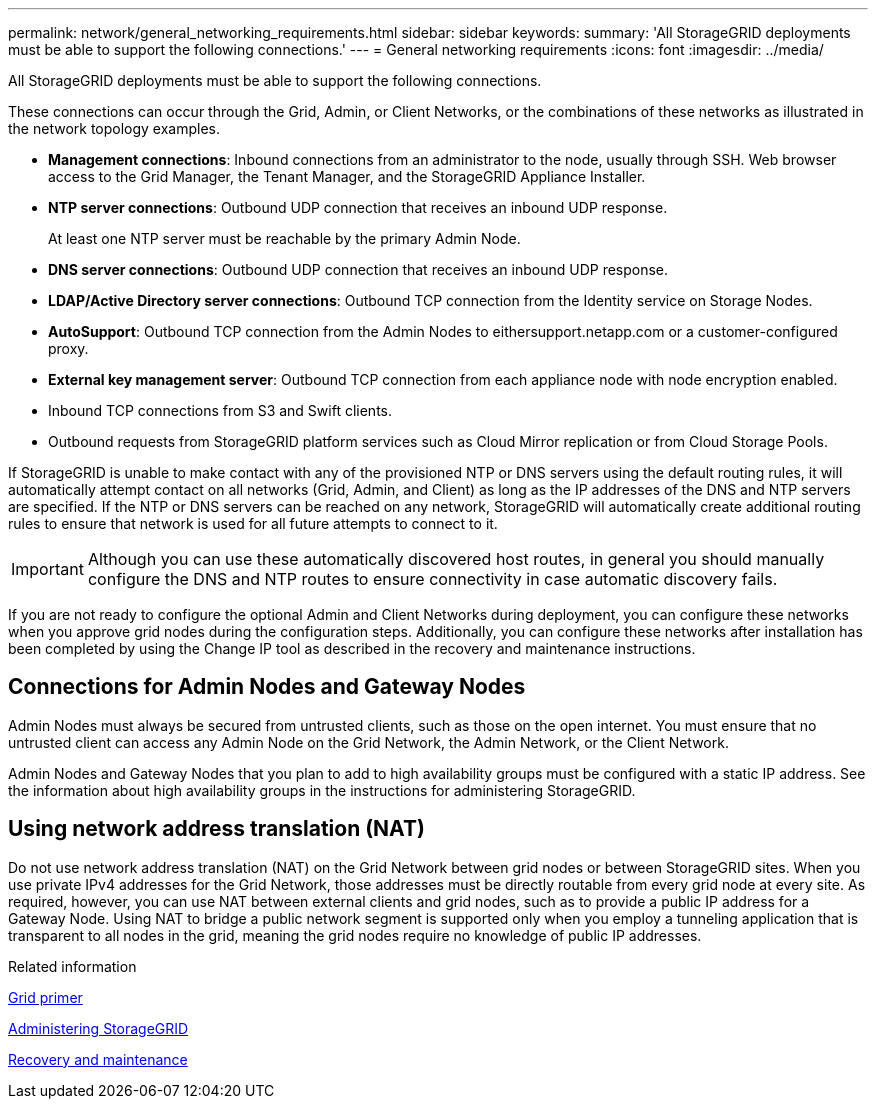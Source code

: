 ---
permalink: network/general_networking_requirements.html
sidebar: sidebar
keywords:
summary: 'All StorageGRID deployments must be able to support the following connections.'
---
= General networking requirements
:icons: font
:imagesdir: ../media/

[.lead]
All StorageGRID deployments must be able to support the following connections.

These connections can occur through the Grid, Admin, or Client Networks, or the combinations of these networks as illustrated in the network topology examples.

* *Management connections*: Inbound connections from an administrator to the node, usually through SSH. Web browser access to the Grid Manager, the Tenant Manager, and the StorageGRID Appliance Installer.
* *NTP server connections*: Outbound UDP connection that receives an inbound UDP response.
+
At least one NTP server must be reachable by the primary Admin Node.

* *DNS server connections*: Outbound UDP connection that receives an inbound UDP response.
* *LDAP/Active Directory server connections*: Outbound TCP connection from the Identity service on Storage Nodes.
* *AutoSupport*: Outbound TCP connection from the Admin Nodes to eithersupport.netapp.com or a customer-configured proxy.
* *External key management server*: Outbound TCP connection from each appliance node with node encryption enabled.
* Inbound TCP connections from S3 and Swift clients.
* Outbound requests from StorageGRID platform services such as Cloud Mirror replication or from Cloud Storage Pools.

If StorageGRID is unable to make contact with any of the provisioned NTP or DNS servers using the default routing rules, it will automatically attempt contact on all networks (Grid, Admin, and Client) as long as the IP addresses of the DNS and NTP servers are specified. If the NTP or DNS servers can be reached on any network, StorageGRID will automatically create additional routing rules to ensure that network is used for all future attempts to connect to it.

IMPORTANT: Although you can use these automatically discovered host routes, in general you should manually configure the DNS and NTP routes to ensure connectivity in case automatic discovery fails.

If you are not ready to configure the optional Admin and Client Networks during deployment, you can configure these networks when you approve grid nodes during the configuration steps. Additionally, you can configure these networks after installation has been completed by using the Change IP tool as described in the recovery and maintenance instructions.

== Connections for Admin Nodes and Gateway Nodes

Admin Nodes must always be secured from untrusted clients, such as those on the open internet. You must ensure that no untrusted client can access any Admin Node on the Grid Network, the Admin Network, or the Client Network.

Admin Nodes and Gateway Nodes that you plan to add to high availability groups must be configured with a static IP address. See the information about high availability groups in the instructions for administering StorageGRID.

== Using network address translation (NAT)

Do not use network address translation (NAT) on the Grid Network between grid nodes or between StorageGRID sites. When you use private IPv4 addresses for the Grid Network, those addresses must be directly routable from every grid node at every site. As required, however, you can use NAT between external clients and grid nodes, such as to provide a public IP address for a Gateway Node. Using NAT to bridge a public network segment is supported only when you employ a tunneling application that is transparent to all nodes in the grid, meaning the grid nodes require no knowledge of public IP addresses.

.Related information

http://docs.netapp.com/sgws-115/topic/com.netapp.doc.sg-primer/home.html[Grid primer]

http://docs.netapp.com/sgws-115/topic/com.netapp.doc.sg-admin/home.html[Administering StorageGRID]

http://docs.netapp.com/sgws-115/topic/com.netapp.doc.sg-maint/home.html[Recovery and maintenance]

